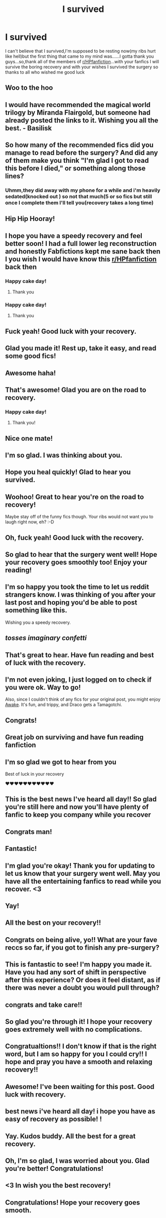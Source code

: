 #+TITLE: I survived

* I survived
:PROPERTIES:
:Author: Unit-Superb
:Score: 828
:DateUnix: 1614282911.0
:DateShort: 2021-Feb-25
:FlairText: Misc
:END:
I can't believe that I survived,I'm supposed to be resting now(my ribs hurt like hell)but the first thing that came to my mind was......I gotta thank you guys...so,thank all of the members of [[/r/HPfanfiction][r/HPfanfiction]]...with your fanfics I will survive the boring recovery and with your wishes I survived the surgery so thanks to all who wished me good luck


** Woo to the hoo
:PROPERTIES:
:Author: Bleepbloopbotz2
:Score: 52
:DateUnix: 1614283762.0
:DateShort: 2021-Feb-25
:END:


** I would have recommended the magical world trilogy by Miranda Flairgold, but someone had already posted the links to it. Wishing you all the best. - Basilisk
:PROPERTIES:
:Author: BasiliskHaunter
:Score: 35
:DateUnix: 1614285525.0
:DateShort: 2021-Feb-26
:END:


** So how many of the recommended fics did you manage to read before the surgery? And did any of them make you think "I'm glad I got to read this before I died," or something along those lines?
:PROPERTIES:
:Author: TheLetterJ0
:Score: 139
:DateUnix: 1614285038.0
:DateShort: 2021-Feb-26
:END:

*** Uhmm,they did away with my phone for a while and i'm heavily sedated(knocked out ) so not that much(5 or so fics but still once I complete them I'll tell you(recovery takes a long time)
:PROPERTIES:
:Author: Unit-Superb
:Score: 114
:DateUnix: 1614286668.0
:DateShort: 2021-Feb-26
:END:


** Hip Hip Hooray!
:PROPERTIES:
:Author: otrovik
:Score: 30
:DateUnix: 1614285923.0
:DateShort: 2021-Feb-26
:END:


** I hope you have a speedy recovery and feel better soon! I had a full lower leg reconstruction and honestly Fabfictions kept me sane back then I you wish I would have know this [[/r/HPfanfiction][r/HPfanfiction]] back then
:PROPERTIES:
:Author: AdoptedHuman
:Score: 31
:DateUnix: 1614288146.0
:DateShort: 2021-Feb-26
:END:

*** Happy cake day!
:PROPERTIES:
:Author: Ch1pp
:Score: 5
:DateUnix: 1614301260.0
:DateShort: 2021-Feb-26
:END:

**** Thank you
:PROPERTIES:
:Author: AdoptedHuman
:Score: 2
:DateUnix: 1614333140.0
:DateShort: 2021-Feb-26
:END:


*** Happy cake day!
:PROPERTIES:
:Author: NotanSandwich
:Score: 3
:DateUnix: 1614307289.0
:DateShort: 2021-Feb-26
:END:

**** Thank you
:PROPERTIES:
:Author: AdoptedHuman
:Score: 2
:DateUnix: 1614333149.0
:DateShort: 2021-Feb-26
:END:


** Fuck yeah! Good luck with your recovery.
:PROPERTIES:
:Author: Impossible-Poetry
:Score: 20
:DateUnix: 1614287070.0
:DateShort: 2021-Feb-26
:END:


** Glad you made it! Rest up, take it easy, and read some good fics!
:PROPERTIES:
:Author: panickedwordsmith
:Score: 13
:DateUnix: 1614287255.0
:DateShort: 2021-Feb-26
:END:


** Awesome haha!
:PROPERTIES:
:Author: Zephrok
:Score: 10
:DateUnix: 1614287036.0
:DateShort: 2021-Feb-26
:END:


** That's awesome! Glad you are on the road to recovery.
:PROPERTIES:
:Author: rentingumbrellas
:Score: 8
:DateUnix: 1614286545.0
:DateShort: 2021-Feb-26
:END:

*** Happy cake day!
:PROPERTIES:
:Author: romeomalfoy
:Score: 2
:DateUnix: 1614321487.0
:DateShort: 2021-Feb-26
:END:

**** Thank you!
:PROPERTIES:
:Author: rentingumbrellas
:Score: 1
:DateUnix: 1614326781.0
:DateShort: 2021-Feb-26
:END:


** Nice one mate!
:PROPERTIES:
:Author: Placebo_Plex
:Score: 9
:DateUnix: 1614287736.0
:DateShort: 2021-Feb-26
:END:


** I'm so glad. I was thinking about you.
:PROPERTIES:
:Author: HegemoneMilo
:Score: 6
:DateUnix: 1614287780.0
:DateShort: 2021-Feb-26
:END:


** Hope you heal quickly! Glad to hear you survived.
:PROPERTIES:
:Author: StolenPens
:Score: 5
:DateUnix: 1614286028.0
:DateShort: 2021-Feb-26
:END:


** Woohoo! Great to hear you're on the road to recovery!

Maybe stay off of the funny fics though. Your ribs would not want you to laugh right now, eh? :-D
:PROPERTIES:
:Author: asifbaig
:Score: 5
:DateUnix: 1614296378.0
:DateShort: 2021-Feb-26
:END:


** Oh, fuck yeah! Good luck with the recovery.
:PROPERTIES:
:Author: nock_out_
:Score: 4
:DateUnix: 1614287865.0
:DateShort: 2021-Feb-26
:END:


** So glad to hear that the surgery went well! Hope your recovery goes smoothly too! Enjoy your reading!
:PROPERTIES:
:Author: LadyLachesis
:Score: 4
:DateUnix: 1614295270.0
:DateShort: 2021-Feb-26
:END:


** I'm so happy you took the time to let us reddit strangers know. I was thinking of you after your last post and hoping you'd be able to post something like this.

Wishing you a speedy recovery.
:PROPERTIES:
:Author: Slytherinrabbit
:Score: 5
:DateUnix: 1614297552.0
:DateShort: 2021-Feb-26
:END:


** /tosses imaginary confetti/
:PROPERTIES:
:Author: Vercalos
:Score: 3
:DateUnix: 1614295987.0
:DateShort: 2021-Feb-26
:END:


** That's great to hear. Have fun reading and best of luck with the recovery.
:PROPERTIES:
:Author: Mystery_Substance
:Score: 3
:DateUnix: 1614296762.0
:DateShort: 2021-Feb-26
:END:


** I'm not even joking, I just logged on to check if you were ok. Way to go!

Also, since I couldn't think of any fics for your original post, you might enjoy [[https://fanfiction.net/s/13592225/1/Awake][Awake]]. It's fun, and trippy, and Draco gets a Tamagotchi.
:PROPERTIES:
:Author: MayhapsAnAltAccount
:Score: 3
:DateUnix: 1614323462.0
:DateShort: 2021-Feb-26
:END:


** Congrats!
:PROPERTIES:
:Author: ICBPeng1
:Score: 2
:DateUnix: 1614295590.0
:DateShort: 2021-Feb-26
:END:


** Great job on surviving and have fun reading fanfiction
:PROPERTIES:
:Author: Stormblaze666
:Score: 2
:DateUnix: 1614300810.0
:DateShort: 2021-Feb-26
:END:


** I'm so glad we got to hear from you

Best of luck in your recovery

❤️❤️❤️❤️❤️❤️❤️❤️❤️❤️❤️
:PROPERTIES:
:Author: account_394
:Score: 2
:DateUnix: 1614300943.0
:DateShort: 2021-Feb-26
:END:


** This is the best news I've heard all day!! So glad you're still here and now you'll have plenty of fanfic to keep you company while you recover
:PROPERTIES:
:Author: capitolsara
:Score: 2
:DateUnix: 1614301073.0
:DateShort: 2021-Feb-26
:END:


** Congrats man!
:PROPERTIES:
:Author: Valirys-Reinhald
:Score: 2
:DateUnix: 1614304552.0
:DateShort: 2021-Feb-26
:END:


** Fantastic!
:PROPERTIES:
:Author: NotanSandwich
:Score: 2
:DateUnix: 1614307273.0
:DateShort: 2021-Feb-26
:END:


** I'm glad you're okay! Thank you for updating to let us know that your surgery went well. May you have all the entertaining fanfics to read while you recover. <3
:PROPERTIES:
:Author: silverminnow
:Score: 2
:DateUnix: 1614311914.0
:DateShort: 2021-Feb-26
:END:


** Yay!
:PROPERTIES:
:Author: FunSolution
:Score: 2
:DateUnix: 1614315224.0
:DateShort: 2021-Feb-26
:END:


** All the best on your recovery!!
:PROPERTIES:
:Author: ameh3
:Score: 2
:DateUnix: 1614317585.0
:DateShort: 2021-Feb-26
:END:


** Congrats on being alive, yo!! What are your fave reccs so far, if you got to finish any pre-surgery?
:PROPERTIES:
:Author: writeronthemoon
:Score: 1
:DateUnix: 1614289468.0
:DateShort: 2021-Feb-26
:END:


** This is fantastic to see! I'm happy you made it. Have you had any sort of shift in perspective after this experience? Or does it feel distant, as if there was never a doubt you would pull through?
:PROPERTIES:
:Author: More_Cortisol
:Score: 1
:DateUnix: 1614289652.0
:DateShort: 2021-Feb-26
:END:


** congrats and take care!!
:PROPERTIES:
:Author: JSGP1
:Score: 1
:DateUnix: 1614290493.0
:DateShort: 2021-Feb-26
:END:


** So glad you're through it! I hope your recovery goes extremely well with no complications.
:PROPERTIES:
:Author: flippysquid
:Score: 1
:DateUnix: 1614291077.0
:DateShort: 2021-Feb-26
:END:


** Congratualtions!! I don't know if that is the right word, but I am so happy for you I could cry!! I hope and pray you have a smooth and relaxing recovery!!
:PROPERTIES:
:Author: RininLibrary
:Score: 1
:DateUnix: 1614296908.0
:DateShort: 2021-Feb-26
:END:


** Awesome! I've been waiting for this post. Good luck with recovery.
:PROPERTIES:
:Author: SeasonsAreMyLife
:Score: 1
:DateUnix: 1614308673.0
:DateShort: 2021-Feb-26
:END:


** best news i've heard all day! i hope you have as easy of recovery as possible! !
:PROPERTIES:
:Score: 1
:DateUnix: 1614311210.0
:DateShort: 2021-Feb-26
:END:


** Yay. Kudos buddy. All the best for a great recovery.
:PROPERTIES:
:Author: srivve
:Score: 1
:DateUnix: 1614312533.0
:DateShort: 2021-Feb-26
:END:


** Oh, I'm so glad, I was worried about you. Glad you're better! Congratulations!
:PROPERTIES:
:Author: Risa290
:Score: 1
:DateUnix: 1614328796.0
:DateShort: 2021-Feb-26
:END:


** <3 In wish you the best recovery!
:PROPERTIES:
:Author: bleeb90
:Score: 1
:DateUnix: 1614335517.0
:DateShort: 2021-Feb-26
:END:


** Congratulations! Hope your recovery goes smooth.
:PROPERTIES:
:Author: luna_225
:Score: 1
:DateUnix: 1614337396.0
:DateShort: 2021-Feb-26
:END:


** Congratulations. I'm extremely glad you survived even though I have literally no idea who you are.

Wish you luck on your recovery!
:PROPERTIES:
:Author: HELLOOOOOOooooot
:Score: 1
:DateUnix: 1614340034.0
:DateShort: 2021-Feb-26
:END:


** I'm so happy for you man. Damn it, I'm crying! You'll be back on your feet in no time!
:PROPERTIES:
:Author: BleedFree
:Score: 1
:DateUnix: 1614353243.0
:DateShort: 2021-Feb-26
:END:


** Ayyy congratulations!!!!
:PROPERTIES:
:Author: SwordOfRome11
:Score: 1
:DateUnix: 1614355729.0
:DateShort: 2021-Feb-26
:END:


** Congrats on a good operation. Wishing you a speedy, relaxing recovery.
:PROPERTIES:
:Author: Beneficial_Ad_9832
:Score: 1
:DateUnix: 1614364852.0
:DateShort: 2021-Feb-26
:END:


** OMG YOU DID IT why didn't you post on [[/r/teenagers][r/teenagers]]?? I was soo worried I didn't know what happened. Anyways, hooray!!
:PROPERTIES:
:Author: D_oz7
:Score: 1
:DateUnix: 1614711283.0
:DateShort: 2021-Mar-02
:END:

*** Truth being told,this subreddit was the one that had my priority and I forgot r teenagers
:PROPERTIES:
:Author: Unit-Superb
:Score: 1
:DateUnix: 1614715709.0
:DateShort: 2021-Mar-02
:END:

**** Oh, well it's doesn't matter. What matters is that you survived
:PROPERTIES:
:Author: D_oz7
:Score: 1
:DateUnix: 1614716257.0
:DateShort: 2021-Mar-02
:END:

***** Yeah,thanks for that dude
:PROPERTIES:
:Author: Unit-Superb
:Score: 1
:DateUnix: 1614718371.0
:DateShort: 2021-Mar-03
:END:
